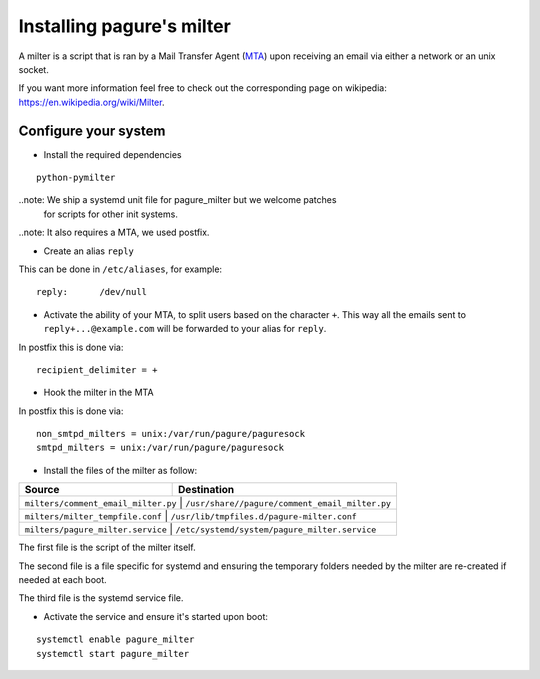 Installing pagure's milter
==========================

A milter is a script that is ran by a Mail Transfer Agent (`MTA
<https://en.wikipedia.org/wiki/MTA>`_)
upon receiving an email via either a network or an unix socket.

If you want more information feel free to check out the corresponding page
on wikipedia: `https://en.wikipedia.org/wiki/Milter <https://en.wikipedia.org/wiki/Milter>`_.

Configure your system
---------------------

* Install the required dependencies
::

    python-pymilter

..note: We ship a systemd unit file for pagure_milter but we welcome patches
        for scripts for other init systems.

..note: It also requires a MTA, we used postfix.


* Create an alias ``reply``

This can be done in ``/etc/aliases``, for example:
::

    reply:      /dev/null


* Activate the ability of your MTA, to split users based on the character ``+``.
  This way all the emails sent to ``reply+...@example.com`` will be forwarded
  to your alias for ``reply``.


In postfix this is done via:
::

    recipient_delimiter = +

* Hook the milter in the MTA

In postfix this is done via:
::

    non_smtpd_milters = unix:/var/run/pagure/paguresock
    smtpd_milters = unix:/var/run/pagure/paguresock


* Install the files of the milter as follow:

+--------------------------------------+---------------------------------------------------+
|              Source                  |                   Destination                     |
+======================================+===================================================+
| ``milters/comment_email_milter.py``  | ``/usr/share//pagure/comment_email_milter.py``    |
+----------------------------------------+-------------------------------------------------+
| ``milters/milter_tempfile.conf``     | ``/usr/lib/tmpfiles.d/pagure-milter.conf``        |
+----------------------------------------+-------------------------------------------------+
| ``milters/pagure_milter.service``    | ``/etc/systemd/system/pagure_milter.service``     |
+--------------------------------------+---------------------------------------------------+

The first file is the script of the milter itself.

The second file is a file specific for systemd and ensuring the temporary
folders needed by the milter are re-created if needed at each boot.

The third file is the systemd service file.


* Activate the service and ensure it's started upon boot:
::

    systemctl enable pagure_milter
    systemctl start pagure_milter
